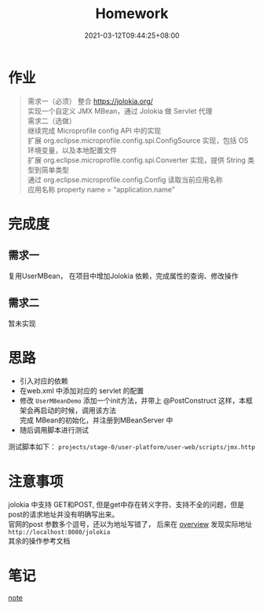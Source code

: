 #+title: Homework
#+date:  2021-03-12T09:44:25+08:00
#+weight: 1

* 作业

#+begin_quote
需求一（必须）
    整合 https://jolokia.org/ \\
    实现一个自定义 JMX MBean，通过 Jolokia 做 Servlet 代理 \\
需求二（选做） \\
    继续完成 Microprofile config API 中的实现 \\
    扩展 org.eclipse.microprofile.config.spi.ConfigSource 实现，包括 OS 环境变量，以及本地配置文件 \\
    扩展 org.eclipse.microprofile.config.spi.Converter 实现，提供 String 类型到简单类型 \\
    通过 org.eclipse.microprofile.config.Config 读取当前应用名称 \\
    应用名称 property name = “application.name” \\
#+end_quote

* 完成度
** 需求一
   复用UserMBean， 在项目中增加Jolokia 依赖，完成属性的查询、修改操作
** 需求二
   暂未实现
  
* 思路
  - 引入对应的依赖
  - 在web.xml 中添加对应的 servlet 的配置
  - 修改 ~UserMBeanDemo~ 添加一个init方法，并带上 @PostConstruct 这样，本框架会再启动的时候，调用该方法 \\
    完成 MBean的初始化，并注册到MBeanServer 中
  - 随后调用脚本进行测试  
  测试脚本如下： 
  ~projects/stage-0/user-platform/user-web/scripts/jmx.http~
* 注意事项
  jolokia 中支持 GET和POST, 但是get中存在转义字符、支持不全的问题，但是post的请求地址并没有明确写出来。  \\
  官网的post 参数多个逗号，还以为地址写错了， 后来在 [[https://jolokia.org/features/overview.html][overview]] 发现实际地址 ~http://localhost:8080/jolokia~ \\
  其余的操作参考文档

  [[file:../images/post-param.png]]

* 笔记
 [[file: ../note/][note]]
  
